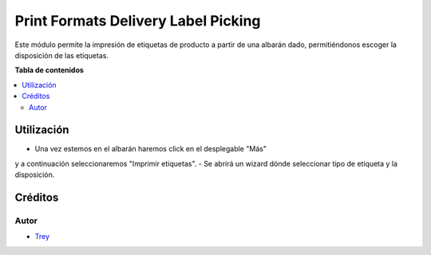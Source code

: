 ====================================
Print Formats Delivery Label Picking
====================================

.. |badge1| image:: https://img.shields.io/badge/licence-AGPL--3-blue.png
    :target: http://www.gnu.org/licenses/agpl-3.0-standalone.html
    :alt: License: AGPL-3

|badge1|

Este módulo permite la impresión de etiquetas de producto a partir de una
albarán dado, permitiéndonos escoger la disposición de las etiquetas.

**Tabla de contenidos**

.. contents::
   :local:

Utilización
===========

- Una vez estemos en el albarán haremos click en el desplegable "Más"
y a continuación seleccionaremos "Imprimir etiquetas".
- Se abrirá un wizard dónde seleccionar tipo de etiqueta y la disposición.

Créditos
========

Autor
~~~~~

* `Trey <http://www.trey.es>`_
